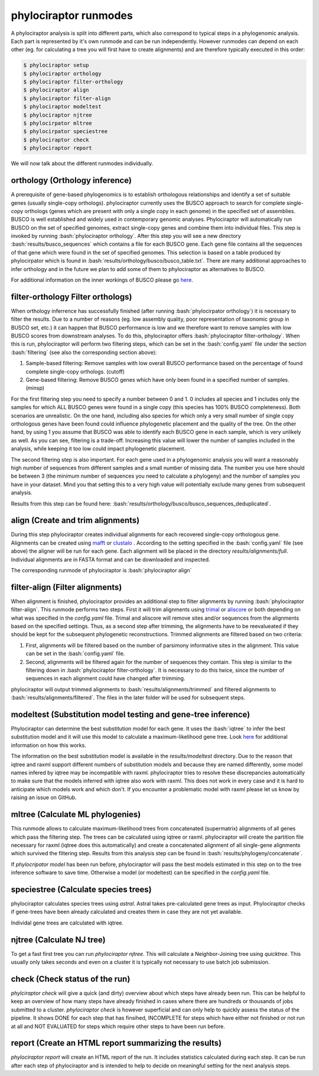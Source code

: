 .. role:: bash(code)
   :language: bash


.. _BUSCO: https://busco-archive.ezlab.org/
.. _YAML: https://en.wikipedia.org/wiki/YAML
.. _Augustus: http://bioinf.uni-greifswald.de/augustus/
.. _mafft: https://mafft.cbrc.jp/alignment/server/
.. _trimal: http://trimal.cgenomics.org/
.. _aliscore: https://bonn.leibniz-lib.de/en/research/research-centres-and-groups/aliscore
.. _raxml-ng: https://github.com/amkozlov/raxml-ng
.. _iqtree: http://www.iqtree.org/
.. _astral: https://github.com/smirarab/ASTRAL
.. _NCBI Genome Browser: https://www.ncbi.nlm.nih.gov/genome/browse#!/overview/
.. _biomartr: https://github.com/ropensci/biomartr
.. _quicktree: https://github.com/khowe/quicktree
.. _clustalo: http://www.clustal.org/omega/
 
======================
phylociraptor runmodes
======================

A phylociraptor analysis is split into different parts, which also correspond to typical steps in a phylogenomic analysis. Each part is represented by it's own runmode and can be run independently. However runmodes can depend on each other (eg. for calculating a tree you will first have to create alignments) and are therefore typically executed in this order:

.. code-block:: bash

	$ phylociraptor setup
	$ phylociraptor orthology
	$ phylociraptor filter-orthology
	$ phylociraptor align
	$ phylociraptor filter-align
	$ phylociraptor modeltest
	$ phylociraptor njtree
        $ phylocirpator mltree
        $ phylocirpator speciestree
	$ phylociraptor check
	$ phylociraptor report

We will now talk about the different runmodes individually.


------------------------------------
orthology (Orthology inference)
------------------------------------

A prerequisite of gene-based phylogenomics is to establish orthologous relationships and identify a set of suitable genes (usually single-copy orthologs). phylociraptor currently uses the BUSCO approach to search for complete single-copy orthologs (genes which are present with only a single copy in each genome) in the specified set of assemblies. BUSCO is well established and widely used in contemporary genomic analyses. Phylociraptor will automatically run BUSCO on the set of specified genomes, extract single-copy genes and combine them into individual files. This step is invoked by running :bash:`phylociraptor orthology`.  
After this step you will see a new directory :bash:`results/busco_sequences` which contains a file for each BUSCO gene. Each gene file contains all the sequences of that gene which were found in the set of specified genomes. This selection is based on a table produced by phylocirpator which is found in :bash:`results/orthology/busco/busco_table.txt`. 
There are many additional approaches to infer orthology and in the future we plan to add some of them to phylociraptor as alternatives to BUSCO.

For additional information on the inner workings of BUSCO please go `here <https://busco-archive.ezlab.org/>`_.

--------------------------------------
filter-orthology Filter orthologs)
--------------------------------------

When orthology inferrence has successfully finished (after running :bash:`phylocirpator orthology`) it is necessary to filter the results. Due to a number of reasons (eg. low assembly quality, poor representation of taxonomic group in BUSCO set, etc.) it can happen that BUSCO performance is low and we therefore want to remove samples with low BUSCO scores from downstream analyses. To do this, phylociraptor offers :bash:`phylociraptor filter-orthology`. When this is run, phylociraptor will perform two filtering steps, which can be set in the :bash:`config.yaml` file under the section :bash:`filtering` (see also the corresponding section above):

1. Sample-based filtering: Remove samples with low overall BUSCO performance based on the percentage of found complete single-copy orthologs. (cutoff)
2. Gene-based filtering: Remove BUSCO genes which have only been found in a specified number of samples. (minsp) 

For the first filtering step you need to specify a number between 0 and 1. 0 includes all species and 1 includes only the samples for which ALL BUSCO genes were found in a single copy (this species has 100% BUSCO completeness). Both scenarios are unrealistic. On the one hand, including also species for which only a very small number of single copy orthologous genes have been found could influence phylogenetic placement and the quality of the tree. On the other hand, by using 1 you assume that BUSCO was able to identify each BUSCO gene in each sample, which is very unlikely as well.  
As you can see, filtering is a trade-off. Increasing this value will lower the number of samples included in the analysis, while keeping it too low could impact phylogenetic placement.  

The second filtering step is also important. For each gene used in a phylogenomic analysis you will want a reasonably high number of sequences from different samples and a small number of missing data. The number you use here should be between 3 (the minimum number of sequences you need to calculate a phylogeny) and the number of samples you have in your dataset. Mind you that setting this to a very high value will potentially exclude many genes from subsequent analysis.

Results from this step can be found here: :bash:`results/orthology/busco/busco_sequences_deduplicated`.

-------------------------------------
align (Create and trim alignments)
-------------------------------------

During this step phylociraptor creates individual alignments for each recovered single-copy orthologous gene. Alignments can be created using `mafft`_  or `clustalo`_ . According to the setting specified in the :bash:`config.yaml` file (see above) the aligner will be run for each gene. Each alignment will be placed in the directory `results/alignments/full`. Individual alignments are in FASTA format and can be downloaded and inspected.

The corresponding runmode of phylociraptor is :bash:`phylociraptor align`

-----------------------------------
filter-align (Filter alignments)
-----------------------------------

When alignment is finished, phylociraptor provides an additional step to filter alignments by running :bash:`phylociraptor filter-align`. This runmode performs two steps. First it will trim alignments using `trimal`_ or `aliscore`_ or both depending on what was specified in the `config.yaml` file. Trimal and aliscore will remove sites and/or sequences from the alignments based on the specified settings. Thus, as a second step after trimming, the alignments have to be reevalueated if they should be kept for the subsequent phylogenetic reconstructions. Trimmed alignments are filtered based on two criteria:

1. First, alignments will be filtered based on the number of parsimony informative sites in the alignment. This value can be set in the :bash:`config.yaml` file.
2. Second, alignments will be filtered again for the number of sequences they contain. This step is similar to the filtering down in :bash:`phylociraptor filter-orthology`. It is necessary to do this twice, since the number of sequences in each alignment could have changed after trimming.

phylociraptor will output trimmed alignments to :bash:`results/alignments/trimmed` and filtered alignments to :bash:`results/alignments/filtered`. The files in the later folder will be used for subsequent steps.

--------------------------------------------------------------
modeltest (Substitution model testing and gene-tree inference)
--------------------------------------------------------------

Phylociraptor can determine the best substitution model for each gene. It uses the :bash:`iqtree` to infer the best substitution model and it will use this model to calculate a maximum-likelihood gene tree. Look `here <http://www.iqtree.org/doc/Tutorial#choosing-the-right-substitution-model>`_ for additional information on how this works. 

The information on the best substitution model is available in the `results/modeltest` directory. Due to the reason that iqtree and raxml support different numbers of substitution models and because they are named differently, some model names infered by iqtree may be incompatible with raxml.
phylociraptor tries to resolve these discrepancies automatically to make sure that the models inferred with iqtree also work with raxml. This does not work in every case and it is hard to anticipate which models work and which don't. If you encounter a problematic model with raxml please let us know by raising an issue on GitHub.

-------------------------------------
mltree (Calculate ML phylogenies)
-------------------------------------

This runmode allows to calculate maximum-likelihood trees from concatenated (supermatrix) alignments of all genes which pass the filtering step.
The trees can be calculated using iqtree or raxml. phylociraptor will create the partition file necessary for raxml (iqtree does this automatically) and create a concatenated alignment of all single-gene alignments which survived the filtering step. Results from this analysis step can be found in :bash:`results/phylogeny/concatenate`. 

If `phylocripator model` has been run before, phylociraptor will pass the best models estimated in this step on to the tree inference software to save time.
Otherwise a model (or modeltest) can be specified in the `config.yaml` file.

-----------------------------------------
speciestree (Calculate species trees)
-----------------------------------------

phylociraptor calculates species trees using `astral`. Astral takes pre-calculated gene trees as input. Phylociraptor checks if gene-trees have been already calculated and creates them in case they are not yet available.

Individal gene trees are calculated with iqtree.

------------------------------------------
njtree (Calculate NJ tree)
------------------------------------------

To get a fast first tree you can run `phylociraptor njtree`. This will calculate a Neighbor-Joining tree using `quicktree`. This usually only takes seconds and even on a cluster it is typically not necessary to use batch job submission.

------------------------------------------
check (Check status of the run)
------------------------------------------

`phylciraptor check` will give a quick (and dirty) overview about which steps have already been run. This can be helpful to keep an overview of how many steps have already finished in cases where there are hundreds or thousands of jobs submitted to a cluster. `phylociraptor check` is however superficial and can only help to quickly assess the status of the pipeline. It shows DONE for each step that has finsihed, INCOMPLETE for steps which have either not finished or not run at all and NOT EVALUATED for steps which require other steps to have been run before.

------------------------------------------
report (Create an HTML report summarizing the results)
------------------------------------------

`phylociraptor report` will create an HTML report of the run. It includes statistics calculated during each step. It can be run after each step of phylociraptor and is intended to help to decide on meaningful setting for the next analysis steps.



